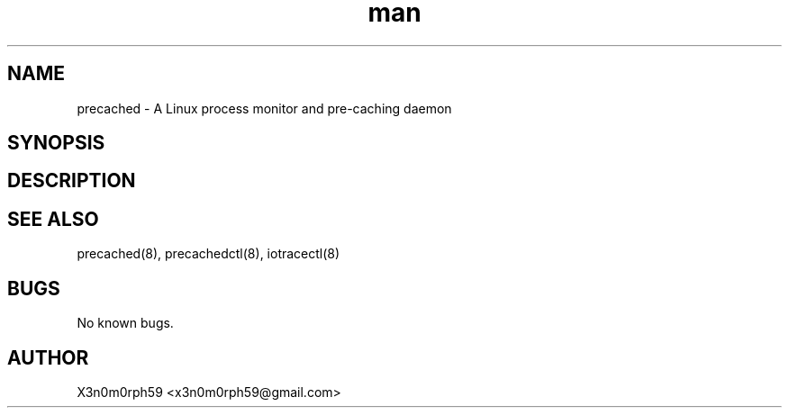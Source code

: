 .\" Manpage for precached.
.TH man 5 "12 Oct 2017" "1.0" "precached.conf man page"
.SH NAME
 precached - A Linux process monitor and pre-caching daemon
.SH SYNOPSIS
.SH DESCRIPTION
.SH SEE ALSO
 precached(8), precachedctl(8), iotracectl(8)
.SH BUGS
 No known bugs.
.SH AUTHOR
 X3n0m0rph59 <x3n0m0rph59@gmail.com>
